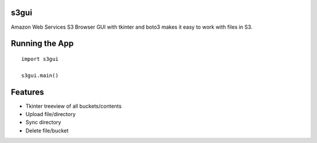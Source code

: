 s3gui
-----

Amazon Web Services S3 Browser GUI with tkinter and boto3
makes it easy to work with files in S3.

Running the App
---------------

::

	import s3gui
	
	s3gui.main()


Features
--------

- Tkinter treeview of all buckets/contents
- Upload file/directory
- Sync directory
- Delete file/bucket


